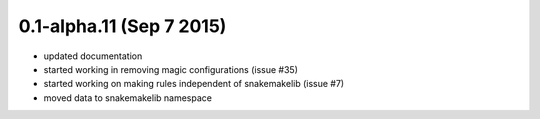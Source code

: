 0.1-alpha.11 (Sep 7 2015)
=========================

- updated documentation
- started working in removing magic configurations (issue #35)
- started working on making rules independent of snakemakelib (issue #7)
- moved data to snakemakelib namespace
